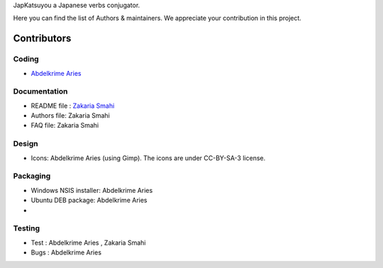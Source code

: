 JapKatsuyou a Japanese verbs conjugator.

Here you can find the list of Authors & maintainers. We appreciate your contribution in this project.

============
Contributors
============


Coding
------

* `Abdelkrime Aries <https://github.com/kariminf>`_

Documentation
-------------

* README file : `Zakaria Smahi <https://github.com/zsmahi>`_
* Authors file: Zakaria Smahi
* FAQ file: Zakaria Smahi

Design
------
* Icons: Abdelkrime Aries (using Gimp). The icons are under CC-BY-SA-3 license.

Packaging
---------
* Windows NSIS installer: Abdelkrime Aries
* Ubuntu DEB package: Abdelkrime Aries
*

Testing
-------

* Test : Abdelkrime Aries , Zakaria Smahi
* Bugs : Abdelkrime Aries
